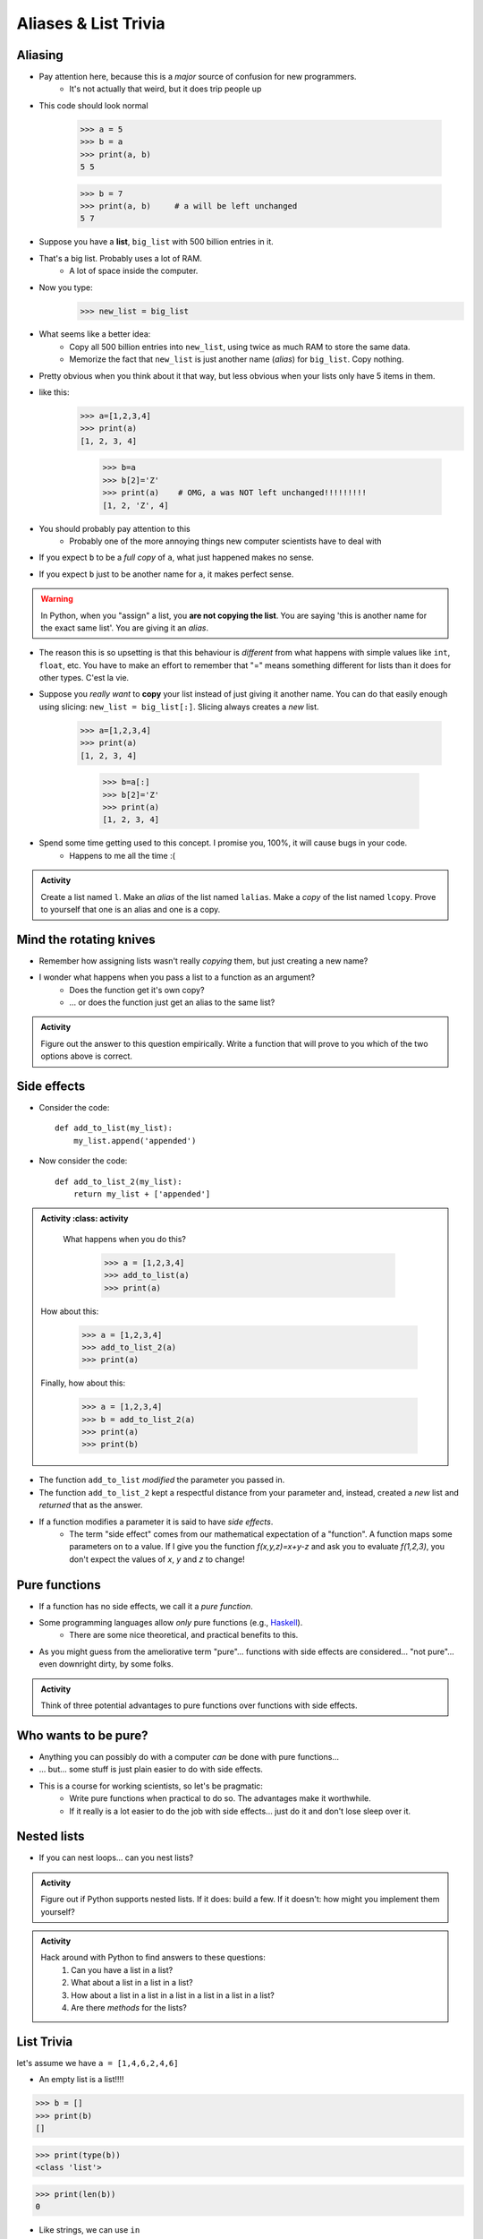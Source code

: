 *********************
Aliases & List Trivia
*********************

.. _label-topic8-aliasing:

Aliasing
========

* Pay attention here, because this is a *major* source of confusion for new programmers.
    * It's not actually that weird, but it does trip people up

* This code should look normal

    >>> a = 5
    >>> b = a
    >>> print(a, b)
    5 5

    >>> b = 7
    >>> print(a, b)	# a will be left unchanged
    5 7


* Suppose you have a **list**, ``big_list`` with 500 billion entries in it.
* That's a big list. Probably uses a lot of RAM.
    * A lot of space inside the computer.
* Now you type:
    >>> new_list = big_list
* What seems like a better idea:
    * Copy all 500 billion entries into ``new_list``, using twice as much RAM to store the same data.
    * Memorize the fact that ``new_list`` is just another name (*alias*) for ``big_list``. Copy nothing.
* Pretty obvious when you think about it that way, but less obvious when your lists only have 5 items in them.
* like this:
    >>> a=[1,2,3,4]
    >>> print(a)
    [1, 2, 3, 4]

	>>> b=a
	>>> b[2]='Z'
	>>> print(a)	# OMG, a was NOT left unchanged!!!!!!!!!
	[1, 2, 'Z', 4]
* You should probably pay attention to this
    * Probably one of the more annoying things new computer scientists have to deal with
* If you expect ``b`` to be a *full copy* of ``a``, what just happened makes no sense.
* If you expect ``b`` just to be another name for ``a``, it makes perfect sense.

.. warning::

    In Python, when you "assign" a list, you **are not copying the list**. You are saying 'this is another name for the exact same list'. You are giving it an *alias*.

* The reason this is so upsetting is that this behaviour is *different* from what happens with simple values like ``int``, ``float``, etc. You have to make an effort to remember that "=" means something different for lists than it does for other types. C'est la vie.
* Suppose you *really want* to **copy** your list instead of just giving it another name. You can do that easily enough using slicing: ``new_list = big_list[:]``. Slicing always creates a *new* list.

    >>> a=[1,2,3,4]
    >>> print(a)
    [1, 2, 3, 4]

	>>> b=a[:]
	>>> b[2]='Z'
	>>> print(a)
	[1, 2, 3, 4]


  .. raw:: html

	<iframe width="560" height="315" src="https://www.youtube.com/embed/2F_qnTYA6g4" frameborder="0" allowfullscreen></iframe>

* Spend some time getting used to this concept. I promise you, 100%, it will cause bugs in your code.
    * Happens to me all the time :(



.. admonition:: Activity
    :class: activity

    Create a list named ``l``. Make an *alias* of the list named ``lalias``. Make a *copy* of the list named ``lcopy``. Prove to yourself that one is an alias and one is a copy.


Mind the rotating knives
========================

* Remember how assigning lists wasn't really *copying* them, but just creating a new name?
* I wonder what happens when you pass a list to a function as an argument?
    * Does the function get it's own copy?
    * ... or does the function just get an alias to the same list?

.. admonition:: Activity
    :class: activity

    Figure out the answer to this question empirically. Write a function that will prove to you which of the two options above is correct.

Side effects
============


* Consider the code::

    def add_to_list(my_list):
        my_list.append('appended')

* Now consider the code::

    def add_to_list_2(my_list):
        return my_list + ['appended']

.. admonition:: Activity
    :class: activity

    What happens when you do this?

        >>> a = [1,2,3,4]
        >>> add_to_list(a)
        >>> print(a)

   How about this:

        >>> a = [1,2,3,4]
        >>> add_to_list_2(a)
        >>> print(a)

   Finally, how about this:

        >>> a = [1,2,3,4]
        >>> b = add_to_list_2(a)
        >>> print(a)
        >>> print(b)

* The function ``add_to_list`` *modified* the parameter you passed in.
* The function ``add_to_list_2`` kept a respectful distance from your parameter and, instead, created a *new* list and *returned* that as the answer.
* If a function modifies a parameter it is said to have *side effects*.
    * The term "side effect" comes from our mathematical expectation of a "function". A function maps some parameters on to a value. If I give you the function `f(x,y,z)=x+y-z` and ask you to evaluate `f(1,2,3)`, you don't expect the values of `x`, `y` and `z` to change!

Pure functions
==============
* If a function has no side effects, we call it a *pure function*.
* Some programming languages allow *only* pure functions (e.g., `Haskell <http://www.haskell.org/haskellwiki/Haskell>`_).
    * There are some nice theoretical, and practical benefits to this.
* As you might guess from the ameliorative term "pure"... functions with side effects are considered... "not pure"... even downright dirty, by some folks.

.. admonition:: Activity
    :class: activity

    Think of three potential advantages to pure functions over functions with side effects.


Who wants to be pure?
=====================
* Anything you can possibly do with a computer *can* be done with pure functions...
* ... but... some stuff is just plain easier to do with side effects.
* This is a course for working scientists, so let's be pragmatic:
    * Write pure functions when practical to do so. The advantages make it worthwhile.
    * If it really is a lot easier to do the job with side effects... just do it and don't lose sleep over it.




Nested lists
============

* If you can nest loops... can you nest lists?

.. admonition:: Activity
    :class: activity

    Figure out if Python supports nested lists. If it does: build a few. If it doesn't: how might you implement them yourself?
 
.. admonition:: Activity
    :class: activity

    Hack around with Python to find answers to these questions:
        1. Can you have a list in a list?
        2. What about a list in a list in a list?
        3. How about a list in a list in a list in a list in a list in a list?
        4. Are there *methods* for the lists?

List Trivia
===========
let's assume we have ``a = [1,4,6,2,4,6]``

* An empty list is a list!!!!

>>> b = []
>>> print(b)
[]

>>> print(type(b))
<class 'list'>

>>> print(len(b))
0

* Like strings, we can use ``in``

>>> print(4 in a)
True

>>> print('x' in a)
False

* We can get the length of a list with ``len(the_list)``

>>> print(len(a))
6

* We can print out a whole list with ``print(the_list)``

>>> print(a)
[1, 4, 6, 2, 4, 6]

* We can concatenate a list with ``+``
    * but ``a`` is unchanged here; we create a new list

>>> print(a + [9, 9, 9, 9, 9])
[1, 4, 6, 2, 4, 6, 9, 9, 9, 9, 9]

* We can ``append``
    * but ``c`` is changed here

>>> c = [1]
>>> c.append(4)
>>> print(c)
[1, 4]

>>> c.append([9,9,9,9,9])
>>> print(c)
[1, 4, [9, 9, 9, 9, 9]]

* We can multiply the list

>>> print(a*3)
[1, 4, 6, 2, 4, 6, 1, 4, 6, 2, 4, 6, 1, 4, 6, 2, 4, 6]

* We can check equality

>>> print([1,2,3] == [1,2,3])
True

>>> print([1,2,3] == [3,2,1])
False

* We can find the ``max`` of the list

>>> print(max(a))
6


* We can find the ``min`` of a list

>>> print(min(a))
1

* We can ``sum`` up the contents

>>> print(sum(a))
23

* We can sort the list

>>> a.sort()
>>> print(a)	# WARNIG, WE CHANGED a NOW!
[1, 2, 4, 4, 6, 6]


**REMEMBER, IF YOU DON'T REMEMBER WHAT YOU CAN/CAN'T DO WITH THEM, JUST TRY TO DO THINGS WITH THEM!** If it works, cool, if not, whatever, no harm done. 


.. admonition:: Activity
    :class: activity

    Let's take a step back for a sec and think about the algorithms for a sec. 
   
    1. If I asked you to tell me the ``sum`` of the contents of the list, what would you do?
    2. Did you have to write that function?
    3. Do you think Python magically *knew* what the sum was?
    4. How do you think Python got you the answer?
    5. Do you have enough tools in your tool-belt to write this function?
    6. Write a function called ``my_sum`` that will sum up the contents of the list, but you're not allowed to use the internal ``sum`` function. 
   
.. admonition:: Activity
    :class: activity

    How long does it take for ``my_sum`` to run? 
   
    Hint: how long would it take if the list had a length 10 versus 10,000?
   
   

	  
	  	  
For next class
==============
* Read `chapter 14 of the text <http://openbookproject.net/thinkcs/python/english3e/list_algorithms.html>`_
* Read `chapter 15 of the text (only lightly though) <http://openbookproject.net/thinkcs/python/english3e/classes_and_objects_I.html>`_
* Read `chapter 9 of the text <http://openbookproject.net/thinkcs/python/english3e/tuples.html>`_
* Read `chapter 20 of the text <http://openbookproject.net/thinkcs/python/english3e/dictionaries.html>`_

